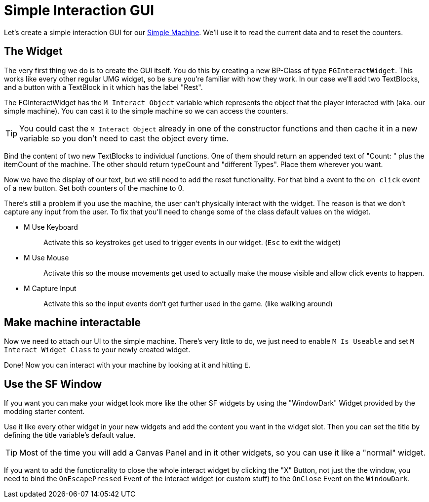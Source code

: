 = Simple Interaction GUI

Let's create a simple interaction GUI for our xref:Development/BeginnersGuide/SimpleMod/machines/SimpleMachine.adoc[Simple Machine].
We'll use it to read the current data and to reset the counters.

== The Widget

The very first thing we do is to create the GUI itself. You do this by creating a new BP-Class of type `FGInteractWidget`.
This works like every other regular UMG widget, so be sure you're familiar with how they work.
In our case we'll add two TextBlocks, and a button with a TextBlock in it which has the label "Rest".

The FGInteractWidget has the `M Interact Object` variable which represents the object that the player interacted with (aka. our simple machine).
You can cast it to the simple machine so we can access the counters.

[TIP]
====
You could cast the `M Interact Object` already in one of the constructor functions and then cache it in a new variable so you don't need to cast the object every time.
====

Bind the content of two new TextBlocks to individual functions. One of them should return an appended text of  "Count: " plus the itemCount of the machine.
The other should return typeCount and "different Types". Place them wherever you want.

Now we have the display of our text, but we still need to add the reset functionality.
For that bind a event to the `on click` event of a new button. Set both counters of the machine to 0.

There's still a problem if you use the machine, the user can't physically interact with the widget. The reason is that we don't capture any input from the user.
To fix that you'll need to change some of the class default values on the widget.

* {blank}
+
M Use Keyboard::
  Activate this so keystrokes get used to trigger events in our widget. (`Esc` to exit the widget)
* {blank}
+
M Use Mouse::
  Activate this so the mouse movements get used to actually make the mouse visible and allow click events to happen.
* {blank}
+
M Capture Input::
  Activate this so the input events don't get further used in the game. (like walking around)

== Make machine interactable

Now we need to attach our UI to the simple machine.
There's very little to do, we just need to enable `M Is Useable` and set `M Interact Widget Class` to your newly created widget.

Done! Now you can interact with your machine by looking at it and hitting `E`.

== Use the SF Window

If you want you can make your widget look more like the other SF widgets by using the "WindowDark" Widget provided by the modding starter content.

Use it like every other widget in your new widgets and add the content you want in the widget slot. Then you can set the title by defining the title variable's default value.

[TIP]
====
Most of the time you will add a Canvas Panel and in it other widgets, so you can use it like a "normal" widget.
====

If you want to add the functionality to close the whole interact widget by clicking the "X" Button, not just the the window, you need to bind the `OnEscapePressed` Event of the interact widget (or custom stuff) to the `OnClose` Event on the `WindowDark`.
